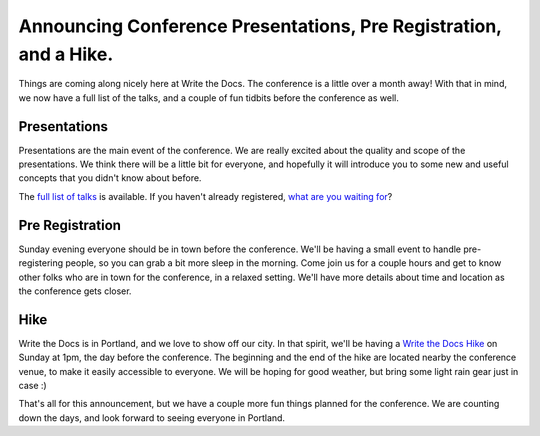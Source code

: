 Announcing Conference Presentations, Pre Registration, and a Hike.
======================================================================

Things are coming along nicely here at Write the Docs. The conference is a little over a month away! With that in mind, we now have a full list of the talks, and a couple of fun tidbits before the conference as well.

Presentations
-------------

Presentations are the main event of the conference. We are really excited about the quality and scope of the presentations. We think there will be a little bit for everyone, and hopefully it will introduce you to some new and useful concepts that you didn't know about before. 

The `full list of talks`_ is available. If you haven't already registered, `what are you waiting for`_?

.. _full list of talks: http://docs.writethedocs.org/en/2013/conference/talks.html
.. _what are you waiting for: http://conf.writethedocs.org/tickets.html

Pre Registration
----------------

Sunday evening everyone should be in town before the conference. We'll be having a small event to handle pre-registering people, so you can grab a bit more sleep in the morning. Come join us for a couple hours and get to know other folks who are in town for the conference, in a relaxed setting. We'll have more details about time and location as the conference gets closer.

Hike
----

Write the Docs is in Portland, and we love to show off our city. In that spirit, we'll be having a `Write the Docs Hike`_ on Sunday at 1pm, the day before the conference. The beginning and the end of the hike are located nearby the conference venue, to make it easily accessible to everyone. We will be hoping for good weather, but bring some light rain gear just in case :)

That's all for this announcement, but we have a couple more fun things planned for the conference. We are counting down the days, and look forward to seeing everyone in Portland.

.. _Write the Docs Hike: http://docs.writethedocs.org/en/2013/conference/hike.html


